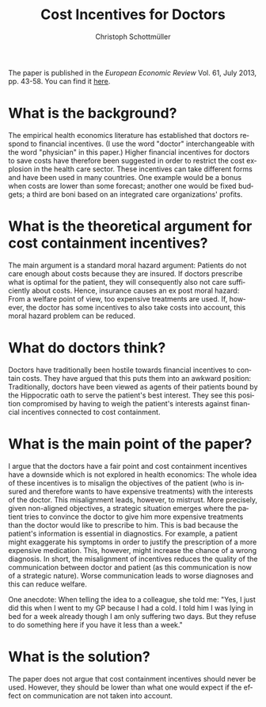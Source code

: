#+TITLE:     Cost Incentives for Doctors
#+AUTHOR:    Christoph Schottmüller
#+EMAIL:     christoph@localhost.localdomain
#+DATE:      
#+DESCRIPTION:
#+KEYWORDS:
#+LANGUAGE:  en
#+OPTIONS:   H:3 num:t toc:nil \n:nil @:t ::t |:t ^:t -:t f:t *:t <:t
#+OPTIONS:   TeX:t LaTeX:t skip:nil d:nil todo:t pri:nil tags:not-in-toc
#+INFOJS_OPT: view:nil toc:nil ltoc:t mouse:underline buttons:0 path:http://orgmode.org/org-info.js
#+EXPORT_SELECT_TAGS: export
#+EXPORT_EXCLUDE_TAGS: noexport
#+LINK_UP:   
#+LINK_HOME: 
#+XSLT:

The paper is published in the /European Economic Review/  Vol. 61, July 2013, pp. 43-58. You can find it [[http://dx.doi.org/10.1016/j.euroecorev.2013.03.001][here]].

* What is the background?
The empirical health economics literature has established that doctors respond to financial incentives. (I use the word "doctor" interchangeable with the word "physician" in this paper.) Higher financial incentives for doctors to save costs have therefore been suggested  in order to restrict the cost explosion in the health care sector. These incentives can take different forms and have been used in many countries. One example would be a bonus when costs are lower than some forecast; another one would be fixed budgets; a third are boni based on an integrated care organizations' profits.

* What is the theoretical argument for cost containment incentives?
The main argument is a standard moral hazard argument: Patients do not care enough about costs because they are insured. If doctors prescribe what is optimal for the patient, they will consequently also not care sufficiently about costs. Hence, insurance causes an ex post moral hazard: From a welfare point of view, too expensive treatments are used. If, however, the doctor has some incentives to also take costs into account, this moral hazard problem can be reduced.

* What do doctors think?
Doctors have traditionally been hostile towards financial incentives to contain costs. They have argued that this puts them into an awkward position: Traditionally, doctors have been viewed as agents of their patients bound by the Hippocratic oath to serve the patient's best interest. They see this position compromised by having to weigh the patient's interests against financial incentives connected to cost containment.

* What is the main point of the paper?
I argue that the doctors have a fair point and cost containment incentives have a downside which is not explored in health economics: The whole idea of these incentives is to misalign the objectives of the patient (who is insured and therefore wants to have expensive treatments) with the interests of the doctor. This misalignment leads, however, to mistrust. More precisely, given non-aligned objectives, a strategic situation emerges where the patient tries to convince the doctor to give him more expensive treatments than the doctor would like to prescribe to him. This is bad because the patient's information is essential in diagnostics. For example, a patient might exaggerate his symptoms in order to justify the prescription of a more expensive medication. This, however, might increase the chance of a wrong diagnosis. In short, the misalignment of incentives reduces the quality of the communication between doctor and patient (as this communication is now of a strategic nature). Worse communication leads to worse diagnoses and this can reduce welfare.

One anecdote: When telling the idea to a colleague, she told me: "Yes, I just did this when I went to my GP because I had a cold. I told him I was lying in bed for a week already though I am only suffering two days. But they refuse to do something here if you have it less than a week."


* What is the solution?
The paper does not argue that cost containment incentives should never be used. However, they should be lower than what one would expect if the effect on communication are not taken into account.
